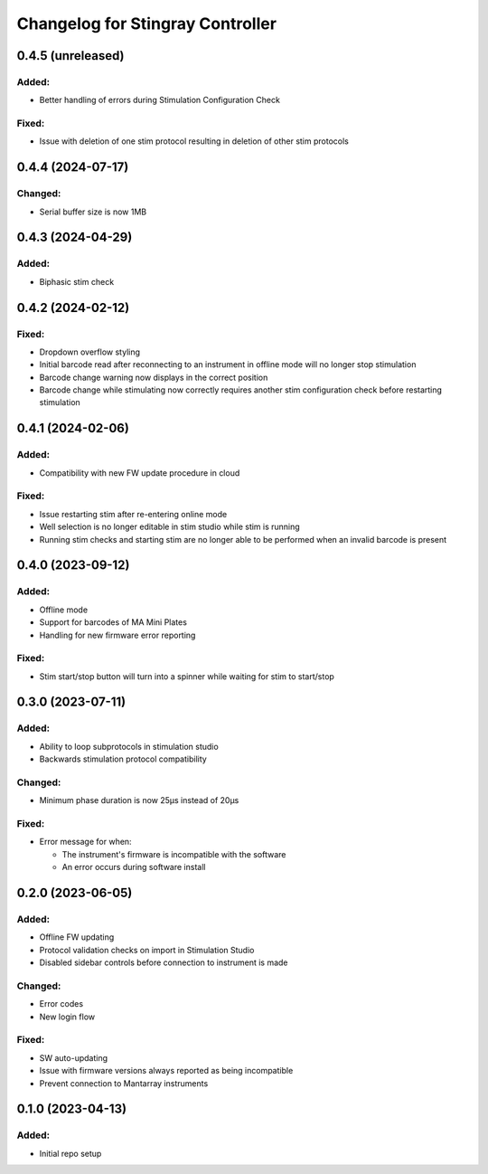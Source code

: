 Changelog for Stingray Controller
=================================


0.4.5 (unreleased)
------------------

Added:
^^^^^^
- Better handling of errors during Stimulation Configuration Check

Fixed:
^^^^^^
- Issue with deletion of one stim protocol resulting in deletion of other stim protocols


0.4.4 (2024-07-17)
------------------

Changed:
^^^^^^^^
- Serial buffer size is now 1MB


0.4.3 (2024-04-29)
------------------

Added:
^^^^^^
- Biphasic stim check


0.4.2 (2024-02-12)
------------------

Fixed:
^^^^^^
- Dropdown overflow styling
- Initial barcode read after reconnecting to an instrument in offline mode will no longer stop stimulation
- Barcode change warning now displays in the correct position
- Barcode change while stimulating now correctly requires another stim configuration check before restarting stimulation


0.4.1 (2024-02-06)
------------------

Added:
^^^^^^
- Compatibility with new FW update procedure in cloud

Fixed:
^^^^^^
- Issue restarting stim after re-entering online mode
- Well selection is no longer editable in stim studio while stim is running
- Running stim checks and starting stim are no longer able to be performed when an invalid barcode is present


0.4.0 (2023-09-12)
------------------

Added:
^^^^^^
- Offline mode
- Support for barcodes of MA Mini Plates
- Handling for new firmware error reporting

Fixed:
^^^^^^
- Stim start/stop button will turn into a spinner while waiting for stim to start/stop


0.3.0 (2023-07-11)
------------------

Added:
^^^^^^
- Ability to loop subprotocols in stimulation studio
- Backwards stimulation protocol compatibility

Changed:
^^^^^^^^
- Minimum phase duration is now 25μs instead of 20μs

Fixed:
^^^^^^
- Error message for when:

  - The instrument's firmware is incompatible with the software
  - An error occurs during software install


0.2.0 (2023-06-05)
------------------

Added:
^^^^^^
- Offline FW updating
- Protocol validation checks on import in Stimulation Studio
- Disabled sidebar controls before connection to instrument is made

Changed:
^^^^^^^^
- Error codes
- New login flow

Fixed:
^^^^^^
- SW auto-updating
- Issue with firmware versions always reported as being incompatible
- Prevent connection to Mantarray instruments


0.1.0 (2023-04-13)
------------------

Added:
^^^^^^
- Initial repo setup
